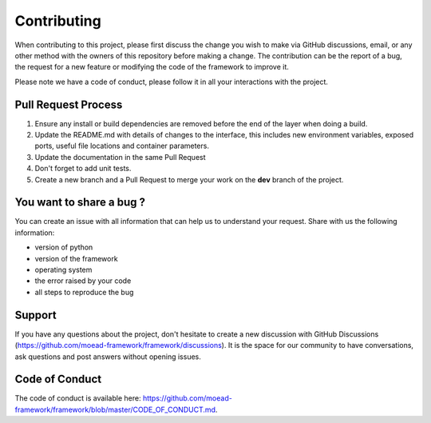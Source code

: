 
Contributing
===========================================

When contributing to this project, please first discuss the change you wish to make via GitHub discussions,
email, or any other method with the owners of this repository before making a change.
The contribution can be the report of a bug, the request for a new feature or
modifying the code of the framework to improve it.

Please note we have a code of conduct, please follow it in all your interactions with the project.

Pull Request Process
________________________________

1. Ensure any install or build dependencies are removed before the end of the layer when doing a 
   build.
2. Update the README.md with details of changes to the interface, this includes new environment 
   variables, exposed ports, useful file locations and container parameters.
3. Update the documentation in the same Pull Request
4. Don't forget to add unit tests.
5. Create a new branch and a Pull Request to merge your work on the **dev** branch of the project.


You want to share a bug ?
________________________________

You can create an issue with all information that can
help us to understand your request. Share with us the following information:

- version of python
- version of the framework
- operating system
- the error raised by your code
- all steps to reproduce the bug


Support
________________________________

If you have any questions about the project, don't hesitate to create a new discussion with GitHub Discussions (https://github.com/moead-framework/framework/discussions).
It is the space for our community to have conversations, ask questions and post answers without opening issues.

Code of Conduct
________________________________

The code of conduct is available here: https://github.com/moead-framework/framework/blob/master/CODE_OF_CONDUCT.md.
